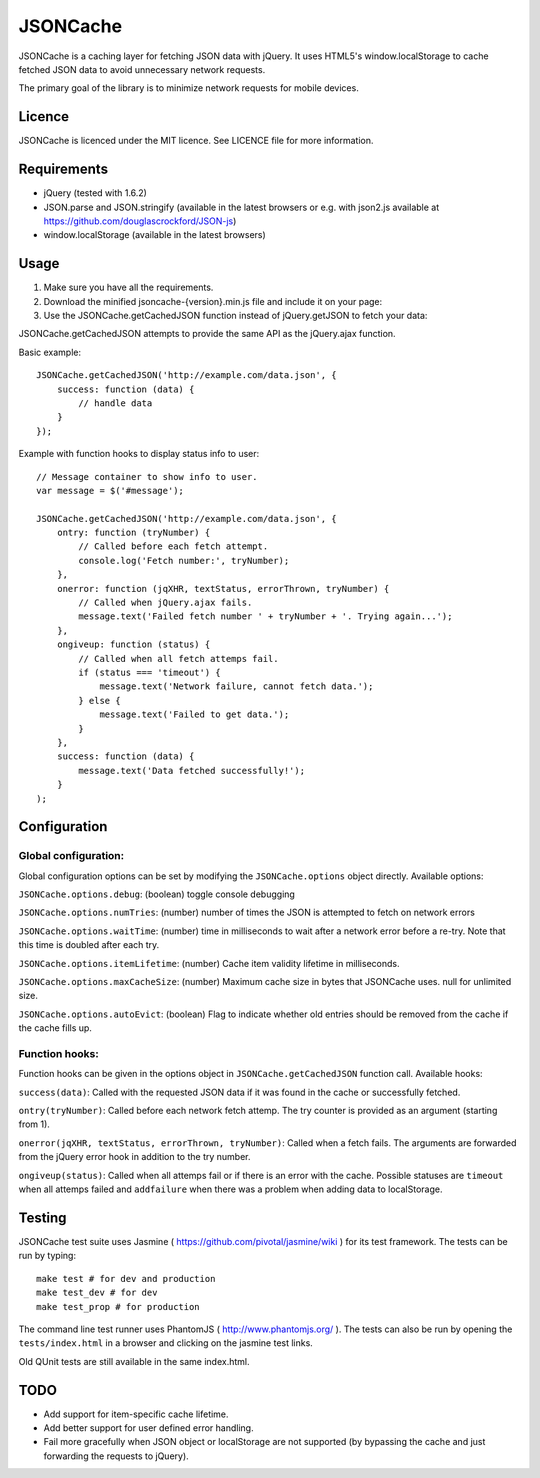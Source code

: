 =========
JSONCache
=========

JSONCache is a caching layer for fetching JSON data with jQuery. It
uses HTML5's window.localStorage to cache fetched JSON data to avoid
unnecessary network requests.

The primary goal of the library is to minimize network requests for
mobile devices.

Licence
-------

JSONCache is licenced under the MIT licence. See LICENCE file for more
information.

Requirements
------------

- jQuery (tested with 1.6.2)

- JSON.parse and JSON.stringify (available in the latest browsers or
  e.g. with json2.js available at
  https://github.com/douglascrockford/JSON-js)

- window.localStorage (available in the latest browsers)

Usage
-----

1. Make sure you have all the requirements.

2. Download the minified jsoncache-{version}.min.js file and include
   it on your page:

3. Use the JSONCache.getCachedJSON function instead of jQuery.getJSON
   to fetch your data:

JSONCache.getCachedJSON attempts to provide the same API as the
jQuery.ajax function.

Basic example:

::

    JSONCache.getCachedJSON('http://example.com/data.json', {
        success: function (data) {
            // handle data
        }
    });

Example with function hooks to display status info to user:

::

    // Message container to show info to user.
    var message = $('#message');

    JSONCache.getCachedJSON('http://example.com/data.json', {
        ontry: function (tryNumber) {
            // Called before each fetch attempt.
            console.log('Fetch number:', tryNumber);
        },
        onerror: function (jqXHR, textStatus, errorThrown, tryNumber) {
            // Called when jQuery.ajax fails.
            message.text('Failed fetch number ' + tryNumber + '. Trying again...');
        },
        ongiveup: function (status) {
            // Called when all fetch attemps fail.
            if (status === 'timeout') {
                message.text('Network failure, cannot fetch data.');
            } else {
                message.text('Failed to get data.');
            }
        },
        success: function (data) {
            message.text('Data fetched successfully!');
        }
    );

Configuration
-------------

Global configuration:
~~~~~~~~~~~~~~~~~~~~~

Global configuration options can be set by modifying the
``JSONCache.options`` object directly. Available options:

``JSONCache.options.debug``: (boolean) toggle console debugging

``JSONCache.options.numTries``: (number) number of times the JSON is
attempted to fetch on network errors

``JSONCache.options.waitTime``: (number) time in milliseconds to wait
after a network error before a re-try. Note that this time is doubled
after each try.

``JSONCache.options.itemLifetime``: (number) Cache item validity
lifetime in milliseconds.

``JSONCache.options.maxCacheSize``: (number) Maximum cache size in bytes
that JSONCache uses. null for unlimited size.

``JSONCache.options.autoEvict``: (boolean) Flag to indicate whether old
entries should be removed from the cache if the cache fills up.

Function hooks:
~~~~~~~~~~~~~~~

Function hooks can be given in the options object in
``JSONCache.getCachedJSON`` function call. Available hooks:

``success(data)``: Called with the requested JSON data if it was found
in the cache or successfully fetched.

``ontry(tryNumber)``: Called before each network fetch attemp. The try
counter is provided as an argument (starting from 1).

``onerror(jqXHR, textStatus, errorThrown, tryNumber)``: Called when a
fetch fails. The arguments are forwarded from the jQuery error hook in
addition to the try number.

``ongiveup(status)``: Called when all attemps fail or if there is an
error with the cache. Possible statuses are ``timeout`` when all attemps
failed and ``addfailure`` when there was a problem when adding data to
localStorage.

Testing
-------

JSONCache test suite uses Jasmine (
https://github.com/pivotal/jasmine/wiki ) for its test framework. The
tests can be run by typing:

::

    make test # for dev and production
    make test_dev # for dev
    make test_prop # for production

The command line test runner uses PhantomJS (
http://www.phantomjs.org/ ). The tests can also be run by opening the
``tests/index.html`` in a browser and clicking on the jasmine test
links.

Old QUnit tests are still available in the same index.html.

TODO
----

- Add support for item-specific cache lifetime.

- Add better support for user defined error handling.

- Fail more gracefully when JSON object or localStorage are not
  supported (by bypassing the cache and just forwarding the requests
  to jQuery).

